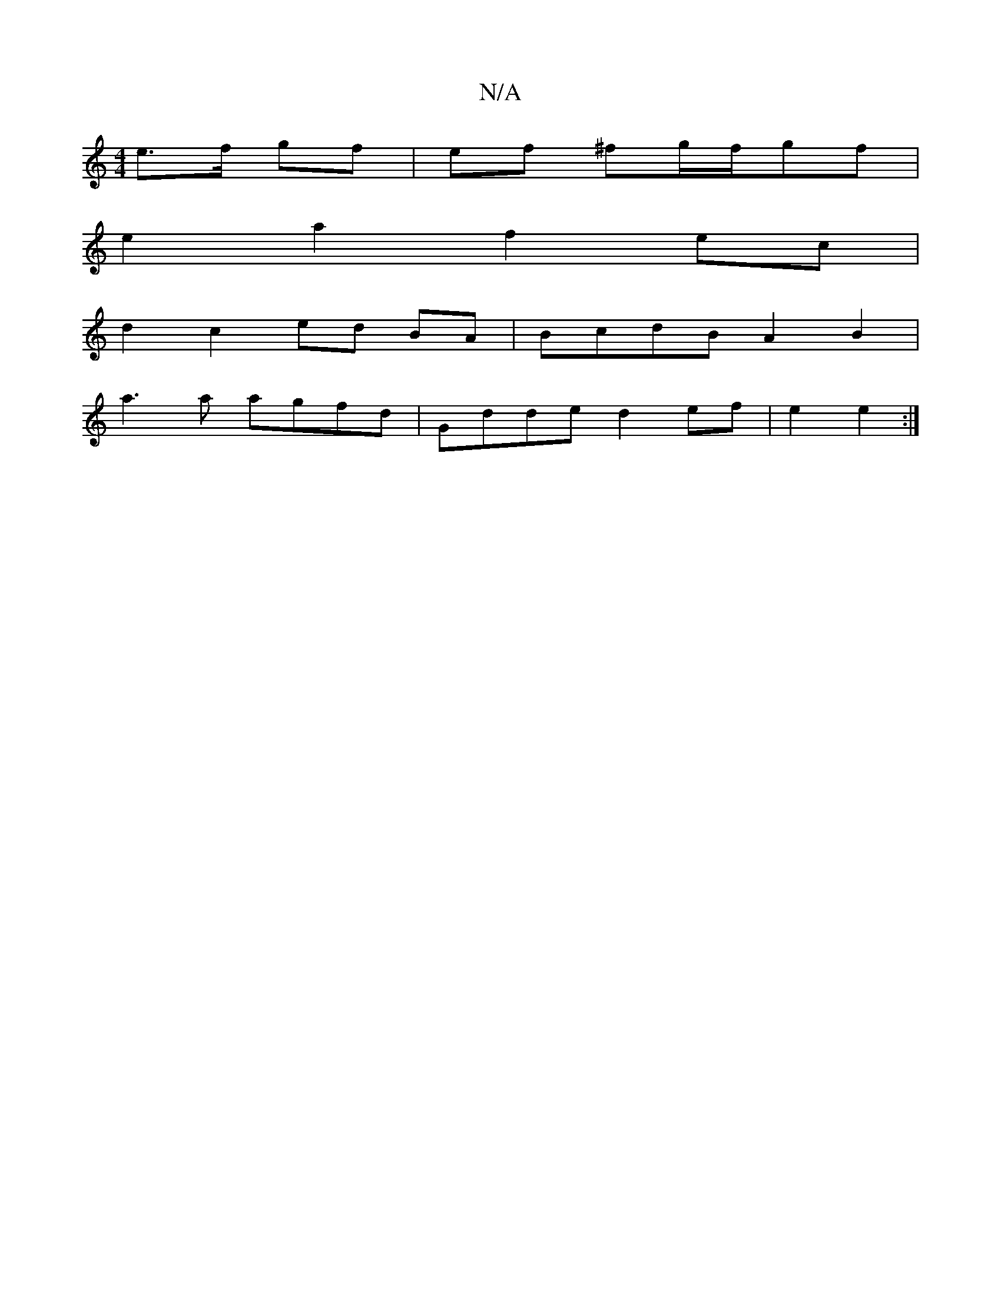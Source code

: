X:1
T:N/A
M:4/4
R:N/A
K:Cmajor
e>f gf | ef ^fg/2f/2gf |
e2a2 f2 ec|
d2 c2 ed BA | BcdB A2B2 |
a3a agfd | Gdde d2ef | e2 e2 :|

|:e/f//|e3 e fd|B2 d2 |
ge/f/ e>f | d2 e4 | e2 de) a3| a2 fe d2 B2|G2 G2 :|
|: "D"fdcd BBAB|"F"d<A (3Bcd